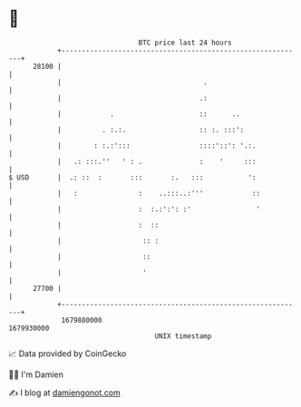 * 👋

#+begin_example
                                   BTC price last 24 hours                    
               +------------------------------------------------------------+ 
         28100 |                                                            | 
               |                                   .                        | 
               |                                  .:                        | 
               |            .                     ::      ..                | 
               |          . :.:.                  :: :. :::':               | 
               |        : :.:':::                 ::::'::': '.:.            | 
               |   .: :::.''   ' : .              :    '     :::            | 
   $ USD       |  .: ::  :       :::       :.   :::           ':            | 
               |   :               :    ..:::..:'''            ::           | 
               |                   :  :.:':': :'                '           | 
               |                   :  ::                                    | 
               |                    :: :                                    | 
               |                    ::                                      | 
               |                    '                                       | 
         27700 |                                                            | 
               +------------------------------------------------------------+ 
                1679880000                                        1679930000  
                                       UNIX timestamp                         
#+end_example
📈 Data provided by CoinGecko

🧑‍💻 I'm Damien

✍️ I blog at [[https://www.damiengonot.com][damiengonot.com]]

